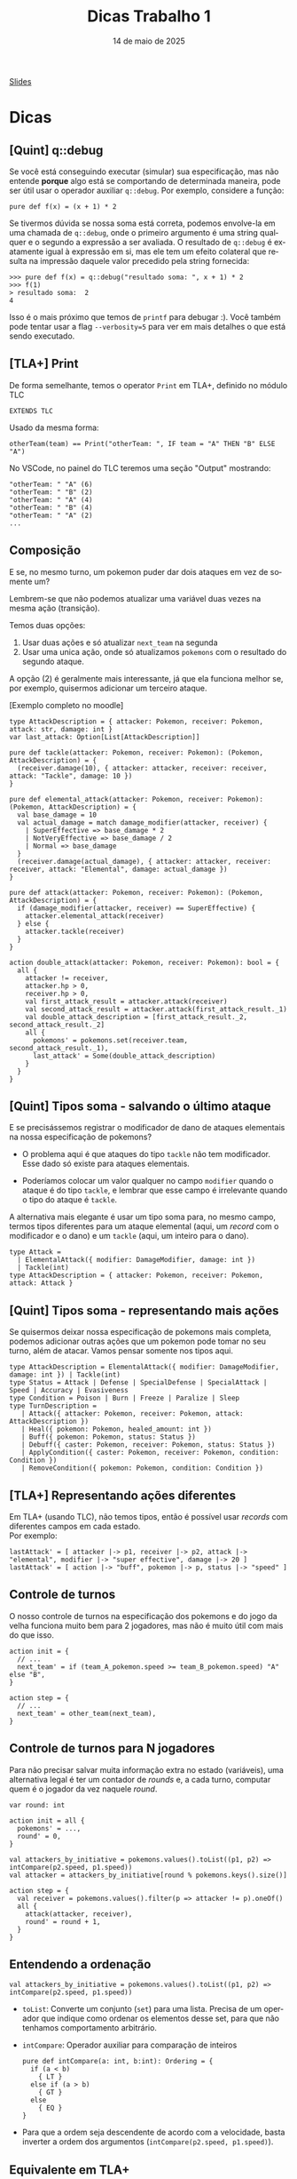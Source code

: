:PROPERTIES:
:ID:       c617ae02-f58f-4885-8180-991c4d728a8c
:END:
#+title:     Dicas Trabalho 1
#+EMAIL:     gabrielamoreira05@gmail.com
#+DATE:      14 de maio de 2025
#+LANGUAGE:  en
#+OPTIONS:   H:2 num:t toc:nil \n:t @:t ::t |:t ^:t -:t f:t *:t <:t
#+OPTIONS:   TeX:t LaTeX:t skip:nil d:nil todo:nil pri:nil tags:not-in-toc
#+BEAMER_FRAME_LEVEL: 2
#+startup: beamer
#+LaTeX_CLASS: beamer
#+LaTeX_CLASS_OPTIONS: [smaller]
#+BEAMER_THEME: udesc
#+BEAMER_HEADER: \input{header.tex} \subtitle{Aula para disciplina de Métodos Formais} \institute{Departamento de Ciência da Computação - DCC\\Universidade do Estado de Santa Catarina - UDESC}
#+LATEX_COMPILER: pdflatex
#+bibliography: references.bib
#+cite_export: csl ~/MEGA/csl/associacao-brasileira-de-normas-tecnicas.csl
#+PROPERTY: header-args :tangle tictactoe.tla
#+HTML: <a href="https://bugarela.com/mfo/slides/20240424144115-mfo_dicas_trabalho_1.pdf">Slides</a><br />
#+beamer: \begin{frame}{Conteúdo}
#+TOC: headlines 3
#+beamer: \end{frame}

* Dicas
** [Quint] q::debug
Se você está conseguindo executar (simular) sua especificação, mas não entende *porque* algo está se comportando de determinada maneira, pode ser útil usar o operador auxiliar =q::debug=. Por exemplo, considere a função:
#+begin_src quint
pure def f(x) = (x + 1) * 2
#+end_src

Se tivermos dúvida se nossa soma está correta, podemos envolve-la em uma chamada de =q::debug=, onde o primeiro argumento é uma string qualquer e o segundo a expressão a ser avaliada. O resultado de =q::debug= é exatamente igual à expressão em si, mas ele tem um efeito colateral que resulta na impressão daquele valor precedido pela string fornecida:
#+begin_src quint
>>> pure def f(x) = q::debug("resultado soma: ", x + 1) * 2
>>> f(1)
> resultado soma:  2
4
#+end_src

Isso é o mais próximo que temos de =printf= para debugar :). Você também pode tentar usar a flag =--verbosity=5= para ver em mais detalhes o que está sendo executado.

** [TLA+] Print
De forma semelhante, temos o operator =Print= em TLA+, definido no módulo TLC
#+begin_src tla
EXTENDS TLC
#+end_src

Usado da mesma forma:
#+begin_src tla
otherTeam(team) == Print("otherTeam: ", IF team = "A" THEN "B" ELSE "A")
#+end_src

No VSCode, no painel do TLC teremos uma seção "Output" mostrando:
#+begin_src
"otherTeam: " "A" (6)
"otherTeam: " "B" (2)
"otherTeam: " "A" (4)
"otherTeam: " "B" (4)
"otherTeam: " "A" (2)
...
#+end_src

** Composição
E se, no mesmo turno, um pokemon puder dar dois ataques em vez de somente um?
#+BEAMER: \medskip
#+BEAMER: \pause
Lembrem-se que não podemos atualizar uma variável duas vezes na mesma ação (transição).
#+BEAMER: \medskip
#+BEAMER: \pause
Temos duas opções:
1. Usar duas ações e só atualizar =next_team= na segunda
2. Usar uma unica ação, onde só atualizamos =pokemons= com o resultado do segundo ataque.

#+BEAMER: \medskip
#+BEAMER: \pause
A opção (2) é geralmente mais interessante, já que ela funciona melhor se, por exemplo, quisermos adicionar um terceiro ataque.

#+BEAMER: \medskip
[Exemplo completo no moodle]

#+begin_src quint
type AttackDescription = { attacker: Pokemon, receiver: Pokemon, attack: str, damage: int }
var last_attack: Option[List[AttackDescription]]

pure def tackle(attacker: Pokemon, receiver: Pokemon): (Pokemon, AttackDescription) = {
  (receiver.damage(10), { attacker: attacker, receiver: receiver, attack: "Tackle", damage: 10 })
}

pure def elemental_attack(attacker: Pokemon, receiver: Pokemon): (Pokemon, AttackDescription) = {
  val base_damage = 10
  val actual_damage = match damage_modifier(attacker, receiver) {
    | SuperEffective => base_damage * 2
    | NotVeryEffective => base_damage / 2
    | Normal => base_damage
  }
  (receiver.damage(actual_damage), { attacker: attacker, receiver: receiver, attack: "Elemental", damage: actual_damage })
}

pure def attack(attacker: Pokemon, receiver: Pokemon): (Pokemon, AttackDescription) = {
  if (damage_modifier(attacker, receiver) == SuperEffective) {
    attacker.elemental_attack(receiver)
  } else {
    attacker.tackle(receiver)
  }
}

action double_attack(attacker: Pokemon, receiver: Pokemon): bool = {
  all {
    attacker != receiver,
    attacker.hp > 0,
    receiver.hp > 0,
    val first_attack_result = attacker.attack(receiver)
    val second_attack_result = attacker.attack(first_attack_result._1)
    val double_attack_description = [first_attack_result._2, second_attack_result._2]
    all {
      pokemons' = pokemons.set(receiver.team, second_attack_result._1),
      last_attack' = Some(double_attack_description)
    }
  }
}
#+end_src

** [Quint] Tipos soma - salvando o último ataque
E se precisássemos registrar o modificador de dano de ataques elementais na nossa especificação de pokemons?
#+BEAMER: \pause
- O problema aqui é que ataques do tipo =tackle= não tem modificador. Esse dado só existe para ataques elementais.
#+BEAMER: \pause
- Poderíamos colocar um valor qualquer no campo =modifier= quando o ataque é do tipo =tackle=, e lembrar que esse campo é irrelevante quando o tipo do ataque é =tackle=.

#+BEAMER: \pause
#+BEAMER: \medskip
A alternativa mais elegante é usar um tipo soma para, no mesmo campo, termos tipos diferentes para um ataque elemental (aqui, um /record/ com o modificador e o dano) e um =tackle= (aqui, um inteiro para o dano).

#+ATTR_LATEX: :options xleftmargin=-0.9cm,linewidth=12.5cm
#+begin_src quint
type Attack =
  | ElementalAttack({ modifier: DamageModifier, damage: int })
  | Tackle(int)
type AttackDescription = { attacker: Pokemon, receiver: Pokemon, attack: Attack }
#+end_src

** [Quint] Tipos soma - representando mais ações
Se quisermos deixar nossa especificação de pokemons mais completa, podemos adicionar outras ações que um pokemon pode tomar no seu turno, além de atacar. Vamos pensar somente nos tipos aqui.
#+BEAMER: \pause

#+ATTR_LATEX: :options xleftmargin=-0.9cm,linewidth=12.5cm
#+begin_src quint
type AttackDescription = ElementalAttack({ modifier: DamageModifier, damage: int }) | Tackle(int)
type Status = Attack | Defense | SpecialDefense | SpecialAttack | Speed | Accuracy | Evasiveness
type Condition = Poison | Burn | Freeze | Paralize | Sleep
type TurnDescription =
   | Attack({ attacker: Pokemon, receiver: Pokemon, attack: AttackDescription })
   | Heal({ pokemon: Pokemon, healed_amount: int })
   | Buff({ pokemon: Pokemon, status: Status })
   | Debuff({ caster: Pokemon, receiver: Pokemon, status: Status })
   | ApplyCondition({ caster: Pokemon, receiver: Pokemon, condition: Condition })
   | RemoveCondition({ pokemon: Pokemon, condition: Condition })
#+end_src

** [TLA+] Representando ações diferentes
Em TLA+ (usando TLC), não temos tipos, então é possível usar /records/ com diferentes campos em cada estado.
Por exemplo:
#+begin_src tla
lastAttack' = [ attacker |-> p1, receiver |-> p2, attack |-> "elemental", modifier |-> "super effective", damage |-> 20 ]
lastAttack' = [ action |-> "buff", pokemon |-> p, status |-> "speed" ]
#+end_src

** Controle de turnos
O nosso controle de turnos na especificação dos pokemons e do jogo da velha funciona muito bem para 2 jogadores, mas não é muito útil com mais do que isso.
#+BEAMER: \pause
#+begin_src quint
action init = {
  // ...
  next_team' = if (team_A_pokemon.speed >= team_B_pokemon.speed) "A" else "B",
}

action step = {
  // ...
  next_team' = other_team(next_team),
}
#+end_src

** Controle de turnos para N jogadores
Para não precisar salvar muita informação extra no estado (variáveis), uma alternativa legal é ter um contador de /rounds/ e, a cada turno, computar quem é o jogador da vez naquele /round/.
#+BEAMER: \pause
#+begin_src quint
var round: int

action init = all {
  pokemons' = ...,
  round' = 0,
}

val attackers_by_initiative = pokemons.values().toList((p1, p2) => intCompare(p2.speed, p1.speed))
val attacker = attackers_by_initiative[round % pokemons.keys().size()]

action step = {
  val receiver = pokemons.values().filter(p => attacker != p).oneOf()
  all {
    attack(attacker, receiver),
    round' = round + 1,
  }
}
#+end_src

** Entendendo a ordenação
#+begin_src quint
val attackers_by_initiative = pokemons.values().toList((p1, p2) => intCompare(p2.speed, p1.speed))
#+end_src
#+BEAMER: \pause
- =toList=: Converte um conjunto (=set=) para uma lista. Precisa de um operador que indique como ordenar os elementos desse set, para que não tenhamos comportamento arbitrário.
#+BEAMER: \pause
- =intCompare=: Operador auxiliar para comparação de inteiros
  #+begin_src quint
  pure def intCompare(a: int, b:int): Ordering = {
    if (a < b)
      { LT }
    else if (a > b)
      { GT }
    else
      { EQ }
  }
  #+end_src
#+BEAMER: \pause
  - Para que a ordem seja descendente de acordo com a velocidade, basta inverter a ordem dos argumentos (=intCompare(p2.speed, p1.speed)=).

** Equivalente em TLA+
Para converter um conjunto em uma sequência com uma dada ordenação em TLA+, podemos usar o operador =SetToSortSeq= do módulo =SequencesExt=:
#+begin_src tla
EXTENDS SequencesExt

SetToSortSeq({ [ speed |-> 10 ], [ speed |-> 20 ] }, LAMBDA r1, r2 : r1.speed > r2.speed)
#+end_src

** Transformando todos os valores de um mapa
Supondo que queremos aplicar 1 de dano em todos os pokemons.

#+BEAMER: \medskip
#+BEAMER: \pause
Em Quint:
#+begin_src quint
pokemons.transformValues(p => p.damage(1))
#+end_src

#+BEAMER: \medskip
#+BEAMER: \pause
Em TLA+
#+begin_src tla
[ team \in DOMAIN pokemons |-> damage(pokemons[team], 1) ]
#+end_src

#+BEAMER: \medskip
#+BEAMER: \pause
A versão em Quint equivalente a essa expressão em TLA+ seria:
#+begin_src quint
pokemons.keys().mapBy(team => pokemons.get(team).damage(1))
#+end_src

** Mapas indexam valores com chaves
Mapas mapeiam um conjunto de chaves para seus valores.
#+BEAMER: \pause
- Na especificação dos pokemons, escolhemos indexar pokemons pelo seu time (="A"= ou ="B"=).
  #+BEAMER: \pause
  - Ou seja, nossas chaves são times (/strings/), e nossos valores são pokemons.
  #+BEAMER: \pause
  - Em Quint, o tipo do mapa é =str -> Pokemon=
#+BEAMER: \pause
- Isso foi possível porque temos apenas um pokemon por time. Se tivéssemos mais de um pokemon por time, teríamos que escolher outra chave. Por exemplo, o nome do pokemon.
  #+BEAMER: \pause
  - Mapas são equivalentes a funções. Uma chave só pode mapear um único valor
  #+BEAMER: \pause
  - Nesse caso, usamos time ao invés de nome por isso facilitar o acesso ao "pokemon adversário" (=pokemons.get(other_team(next_team))=)

** [TLA+] Modo simulação do TLC
Como indicado no enunciado do trabalho, devemos usar simuladores. Para usar o TLC no seu modo de simulação:
1. Instale a extensão do TLA+ no VSCode.
2. Aperte F1 e escolha: TLA+: Check model with TLC
  - Você deve ver um prompt para inserir opções adicionais para o TLC.

#+BEAMER: \medskip
#+BEAMER: \pause
PS: Aconselho sempre usar a flag =-deadlock= para desativar checks de deadlock, já que essa não é uma preocupação para nossos sistemas de batalha.

#+BEAMER: \medskip
#+BEAMER: \pause
Opções para simular até encontrar um erro, com no máximo 10 mil tentativas (semelhante ao =quint run=):
#+begin_src sh
-deadlock -simulate num=10000
#+end_src

#+BEAMER: \medskip
#+BEAMER: \pause
Se a propriedade for satisfeita, nenhum trace será exibido. Então, se você quiser ver um trace qualquer, use:
#+begin_src sh
-deadlock -simulate file=out,num=1
#+end_src

Assim, o TLC irá criar um arquivo =out_0_0= com um trace do modelo.

** [Quint] nondet e oneOf
  #+begin_src quint
  action x_recebe_algum_valor = {
    nondet valor = Set(1, 2, 3).oneOf()
    x' = valor
  }
  #+end_src

O operador =oneOf()= só pode ser usado nessa forma!
- Como parte de uma ação (=action=)
- Em uma definição do tipo =nondet=
- Sem mais operadores aplicados acima dele
  - (i.e. =nondet valor = Set(1, 2, 3).oneOf() + 1=)

** [Quint] nondet e oneOf II

Por que isso é importante?
- Quint obedece a lógica temporal das ações e pode ser traduzido para TLA+
- Se usamos =oneOf()= fora desse padrão, temos potencialmente definições fora da lógica, que não podem ser traduzidas para TLA+
- Lembrando que a versão em TLA+ para isso é o existe, cujo corpo é sempre booleano.

#+BEAMER: \medskip
#+BEAMER: \pause
Atenção: isso significa que não é possível definir "role um d20 para cada criatura". Vocês vão precisar definir um valor =nondet= para cada uma das criaturas:
#+begin_src quint
action init = all {
  nondet d20_mago = // ...
  nondet d20_druida = // ...
  // ...
}
#+end_src

